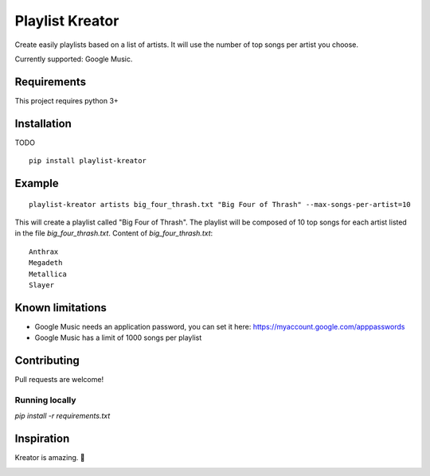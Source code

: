 ================
Playlist Kreator
================

Create easily playlists based on a list of artists.
It will use the number of top songs per artist you choose.

Currently supported: Google Music.

Requirements
------------

This project requires python 3+

Installation
------------

TODO

::

    pip install playlist-kreator

Example
-------

::

    playlist-kreator artists big_four_thrash.txt "Big Four of Thrash" --max-songs-per-artist=10

This will create a playlist called "Big Four of Thrash".
The playlist will be composed of 10 top songs for each artist listed in the file `big_four_thrash.txt`.
Content of `big_four_thrash.txt`:

::

    Anthrax
    Megadeth
    Metallica
    Slayer

Known limitations
-----------------

- Google Music needs an application password, you can set it here: https://myaccount.google.com/apppasswords
- Google Music has a limit of 1000 songs per playlist

Contributing
------------

Pull requests are welcome!

Running locally
```````````````

`pip install -r requirements.txt`

Inspiration
-----------

Kreator is amazing. 🤘

|Kreator|

.. |Kreator| image:: http://kreator-terrorzone.de/images/releases/thumbs/cover_gods.jpg
